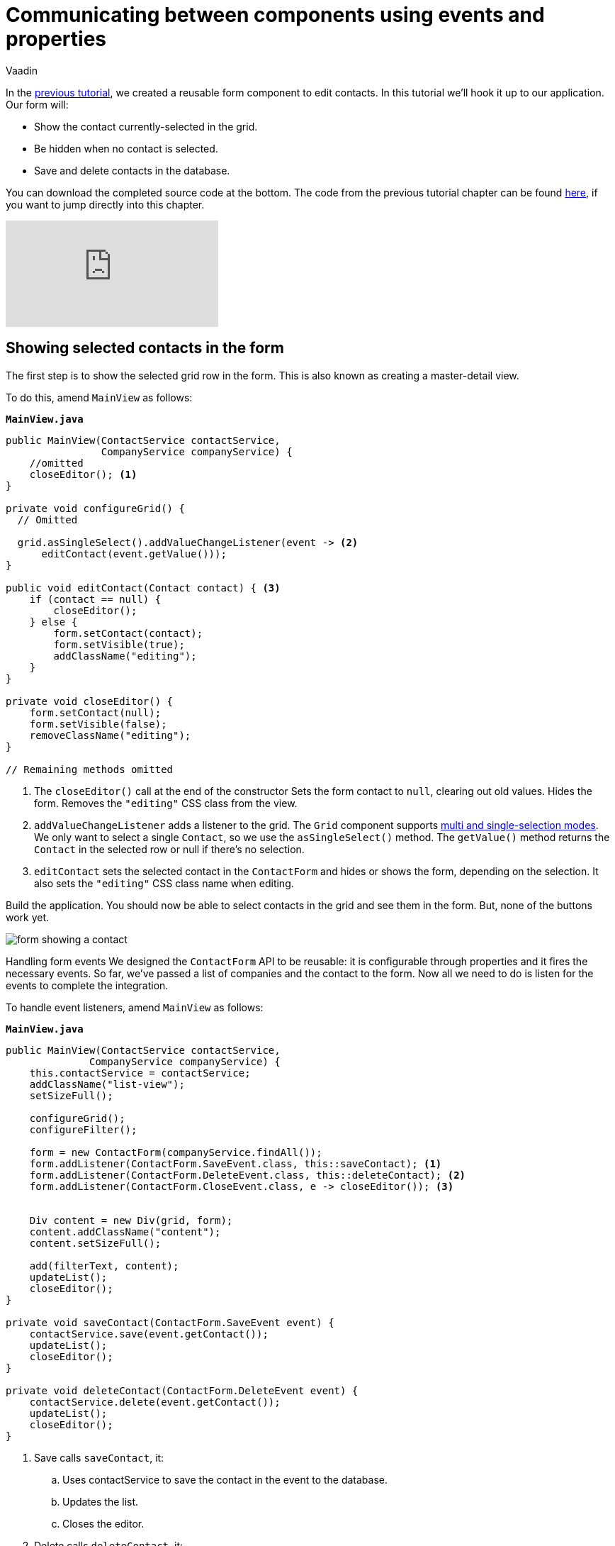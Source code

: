 :title: Communicating between components using events and properties
:tags: Java, Spring 
:author: Vaadin
:description: Learn how to attach a reusable component to your application.
:repo: https://github.com/vaadin-learning-center/crm-tutorial
:linkattrs: // enable link attributes, like opening in a new window
ifndef::print[:imagesdir: ./images]

= Communicating between components using events and properties


In the https://vaadin.com/learn/tutorials/java-web-app/data-binding-and-validation[previous tutorial], we created a reusable form component to edit contacts. In this tutorial we'll hook it up to our application. Our form will:

* Show the contact currently-selected in the grid.
* Be hidden when no contact is selected.
* Save and delete contacts in the database.

You can download the completed source code at the bottom. The code from the previous tutorial chapter can be found https://github.com/vaadin-learning-center/crm-tutorial/tree/07-data-binding[here], if you want to jump directly into this chapter.

ifndef::print[]
video::H86oKt5qbSs[youtube]
endif::[]

== Showing selected contacts in the form

The first step is to show the selected grid row in the form. This is also known as creating a master-detail view.  

To do this, amend `MainView` as follows:

.`*MainView.java*`
[source,java]
----
public MainView(ContactService contactService,
                CompanyService companyService) {
    //omitted
    closeEditor(); <1>
}

private void configureGrid() {
  // Omitted

  grid.asSingleSelect().addValueChangeListener(event -> <2>
      editContact(event.getValue()));
}

public void editContact(Contact contact) { <3>
    if (contact == null) { 
        closeEditor();
    } else {
        form.setContact(contact);
        form.setVisible(true);
        addClassName("editing");
    }
}

private void closeEditor() {
    form.setContact(null);
    form.setVisible(false);
    removeClassName("editing");
}

// Remaining methods omitted
----
<1> The `closeEditor()` call at the end of the constructor
Sets the form contact to `null`, clearing out old values.
Hides the form.
Removes the `"editing"` CSS class from the view. 
<2> `addValueChangeListener` adds a listener to the grid. The `Grid` component supports https://vaadin.com/api/platform/com/vaadin/flow/component/grid/Grid.SelectionMode.html[multi and single-selection modes]. We only want to select a single `Contact`, so we use the `asSingleSelect()` method. The `getValue()` method returns the `Contact` in the selected row or null if there’s no selection.
<3> `editContact` sets the selected contact in the `ContactForm` and hides or shows the form, depending on the selection. It also sets the `"editing"` CSS class name when editing.

Build the application. You should now be able to select contacts in the grid and see them in the form. But, none of the buttons work yet.

image::form-showing-contact.png[form showing a contact]

Handling form events
We designed the `ContactForm` API to be reusable: it is configurable through properties and it fires the necessary events. So far, we've passed a list of companies and the contact to the form. Now all we need to do is listen for the events to complete the integration. 

To handle event listeners, amend `MainView` as follows:

.`*MainView.java*`
[source,java]
----
public MainView(ContactService contactService,
              CompanyService companyService) {
    this.contactService = contactService;
    addClassName("list-view");
    setSizeFull();

    configureGrid();
    configureFilter();

    form = new ContactForm(companyService.findAll());
    form.addListener(ContactForm.SaveEvent.class, this::saveContact); <1>
    form.addListener(ContactForm.DeleteEvent.class, this::deleteContact); <2>
    form.addListener(ContactForm.CloseEvent.class, e -> closeEditor()); <3> 


    Div content = new Div(grid, form);
    content.addClassName("content");
    content.setSizeFull();

    add(filterText, content);
    updateList();
    closeEditor(); 
}

private void saveContact(ContactForm.SaveEvent event) {
    contactService.save(event.getContact());
    updateList();
    closeEditor();
}

private void deleteContact(ContactForm.DeleteEvent event) { 
    contactService.delete(event.getContact());
    updateList();
    closeEditor();
}
----
<1> Save calls `saveContact`, it:
.. Uses contactService to save the contact in the event to the database.
.. Updates the list.
.. Closes the editor.
<2> Delete calls `deleteContact`, it:
.. Uses `contactService` to delete the contact from the database.
.. Updates the list.
.. Closes the editor.
<3> Close closes the editor.

Build the application and verify that you are now able to update and delete contacts.

image::updated-contact.png[updated conctact]

== Adding new contacts

The final step is to add a button to add new contacts. We’ll position the button next to the filter field.

. In `MainView`, create a `HorizontalLayout` that wraps the text field and the button, rename the `configureFilter` method to `configureToolbar`, and replace its contents, as follows:
+
.`*MainView.java*`
[source,java]
----
private HorizontalLayout getToolbar() { <1> 
    filterText.setPlaceholder("Filter by name...");
    filterText.setClearButtonVisible(true);
    filterText.setValueChangeMode(ValueChangeMode.LAZY);
    filterText.addValueChangeListener(e -> updateList());

    Button addContactButton = new Button("Add contact");
    addContactButton.addClickListener(click -> addContact()); <2>

    HorizontalLayout toolbar = new HorizontalLayout(filterText, addContactButton); <3>
    toolbar.addClassName("toolbar");
    return toolbar;
  }
----
<1> Returns a `HorizontalLayout`.
<2> The `"Add contact"` button calls `addContact` when clicked.
<3> Adds a `HorizontalLayout` with the filter input field and a button, gives it a CSS class name `"toolbar"` that is used for the responsive layouting.

. Define the `addContact()` method as follows:
+
.`*MainView.java*`
[source,java]
----
void addContact() {
    grid.asSingleSelect().clear(); <1>
    editContact(new Contact()); <2>
}
----
<1> Deselects the grid so that a previously selected `Contact` is no longer highlighted when the user adds a new contact.
<2> Creates a new `Contact` and passes it to `editContact`.

. Update the `MainView` constructor to use the new toolbar as follows:

.`*MainView.java*`
[source,java]
----
public MainView(ContactService contactService,
                  CompanyService companyService) {
      this.contactService = contactService;
      addClassName("list-view");
      setSizeFull();
      <1>
      configureGrid();


      form = new ContactForm(companyService.findAll());
      form.addListener(ContactForm.SaveEvent.class, this::saveContact);
      form.addListener(ContactForm.DeleteEvent.class, this::deleteContact);
      form.addListener(ContactForm.CloseEvent.class, e -> this.closeEditor());
      closeEditor();

      Div content = new Div(grid, form);
      content.addClassName("content");
      content.setSizeFull();

      add(getToolbar(), content); <2>
      updateList();
  }
----
<1> Removes the `configureFilter()` method call.
<2> Replaces the `filterText` component with a call to `getToolbar()`.

Build the application and verify that you are now able to add new contacts. New contacts are added at the end of the list, so you may need to scroll or use the filter to find them. 

image::new-contact.png[form with new contact]

In the next tutorial, we'll add a second screen to the application and learn how to navigate between views. 

You can find the completed source code for this tutorial on https://github.com/vaadin-learning-center/crm-tutorial/tree/08-component-communication[GitHub].